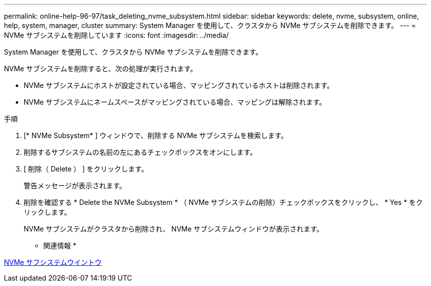 ---
permalink: online-help-96-97/task_deleting_nvme_subsystem.html 
sidebar: sidebar 
keywords: delete, nvme, subsystem, online, help, system, manager, cluster 
summary: System Manager を使用して、クラスタから NVMe サブシステムを削除できます。 
---
= NVMe サブシステムを削除しています
:icons: font
:imagesdir: ../media/


[role="lead"]
System Manager を使用して、クラスタから NVMe サブシステムを削除できます。

NVMe サブシステムを削除すると、次の処理が実行されます。

* NVMe サブシステムにホストが設定されている場合、マッピングされているホストは削除されます。
* NVMe サブシステムにネームスペースがマッピングされている場合、マッピングは解除されます。


.手順
. [* NVMe Subsystem* ] ウィンドウで、削除する NVMe サブシステムを検索します。
. 削除するサブシステムの名前の左にあるチェックボックスをオンにします。
. [ 削除（ Delete ） ] をクリックします。
+
警告メッセージが表示されます。

. 削除を確認する * Delete the NVMe Subsystem * （ NVMe サブシステムの削除）チェックボックスをクリックし、 * Yes * をクリックします。
+
NVMe サブシステムがクラスタから削除され、 NVMe サブシステムウィンドウが表示されます。



* 関連情報 *

xref:reference_nvme_subsystems_window.adoc[NVMe サフシステムウイントウ]
